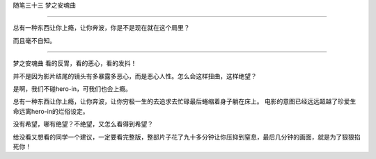 ﻿随笔三十三 梦之安魂曲

======================


总有一种东西让你上瘾，让你奔波，你是不是现在就在这个局里？


而且毫不自知。


-----------------------------------------------------------------------------------------------------


梦之安魂曲
看的反胃，看的恶心，看的发抖！

并不是因为影片结尾的镜头有多暴露多恶心，而是恶心人性。怎么会这样扭曲，这样绝望？


是啊，我们不碰hero-in，可我们也会上瘾。

总有一种东西让你上瘾，让你奔波，让你穷极一生的去追求去忙碌最后蜷缩着身子躺在床上。
电影的意图已经远远超越了珍爱生命远离hero-in的烂俗设定。


没有希望，哪有绝望？不绝望，又怎么看得到希望？


给没看又想看的同学一个建议，一定要看完整版，整部片子花了九十多分钟让你压抑到窒息，最后几分钟的画面，就是为了狠狠掐死你！
